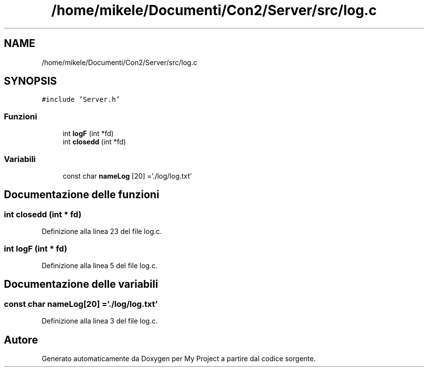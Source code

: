 .TH "/home/mikele/Documenti/Con2/Server/src/log.c" 3 "Sab 19 Gen 2019" "My Project" \" -*- nroff -*-
.ad l
.nh
.SH NAME
/home/mikele/Documenti/Con2/Server/src/log.c
.SH SYNOPSIS
.br
.PP
\fC#include 'Server\&.h'\fP
.br

.SS "Funzioni"

.in +1c
.ti -1c
.RI "int \fBlogF\fP (int *fd)"
.br
.ti -1c
.RI "int \fBclosedd\fP (int *fd)"
.br
.in -1c
.SS "Variabili"

.in +1c
.ti -1c
.RI "const char \fBnameLog\fP [20] ='\&./log/log\&.txt'"
.br
.in -1c
.SH "Documentazione delle funzioni"
.PP 
.SS "int closedd (int * fd)"

.PP
Definizione alla linea 23 del file log\&.c\&.
.SS "int logF (int * fd)"

.PP
Definizione alla linea 5 del file log\&.c\&.
.SH "Documentazione delle variabili"
.PP 
.SS "const char nameLog[20] ='\&./log/log\&.txt'"

.PP
Definizione alla linea 3 del file log\&.c\&.
.SH "Autore"
.PP 
Generato automaticamente da Doxygen per My Project a partire dal codice sorgente\&.
